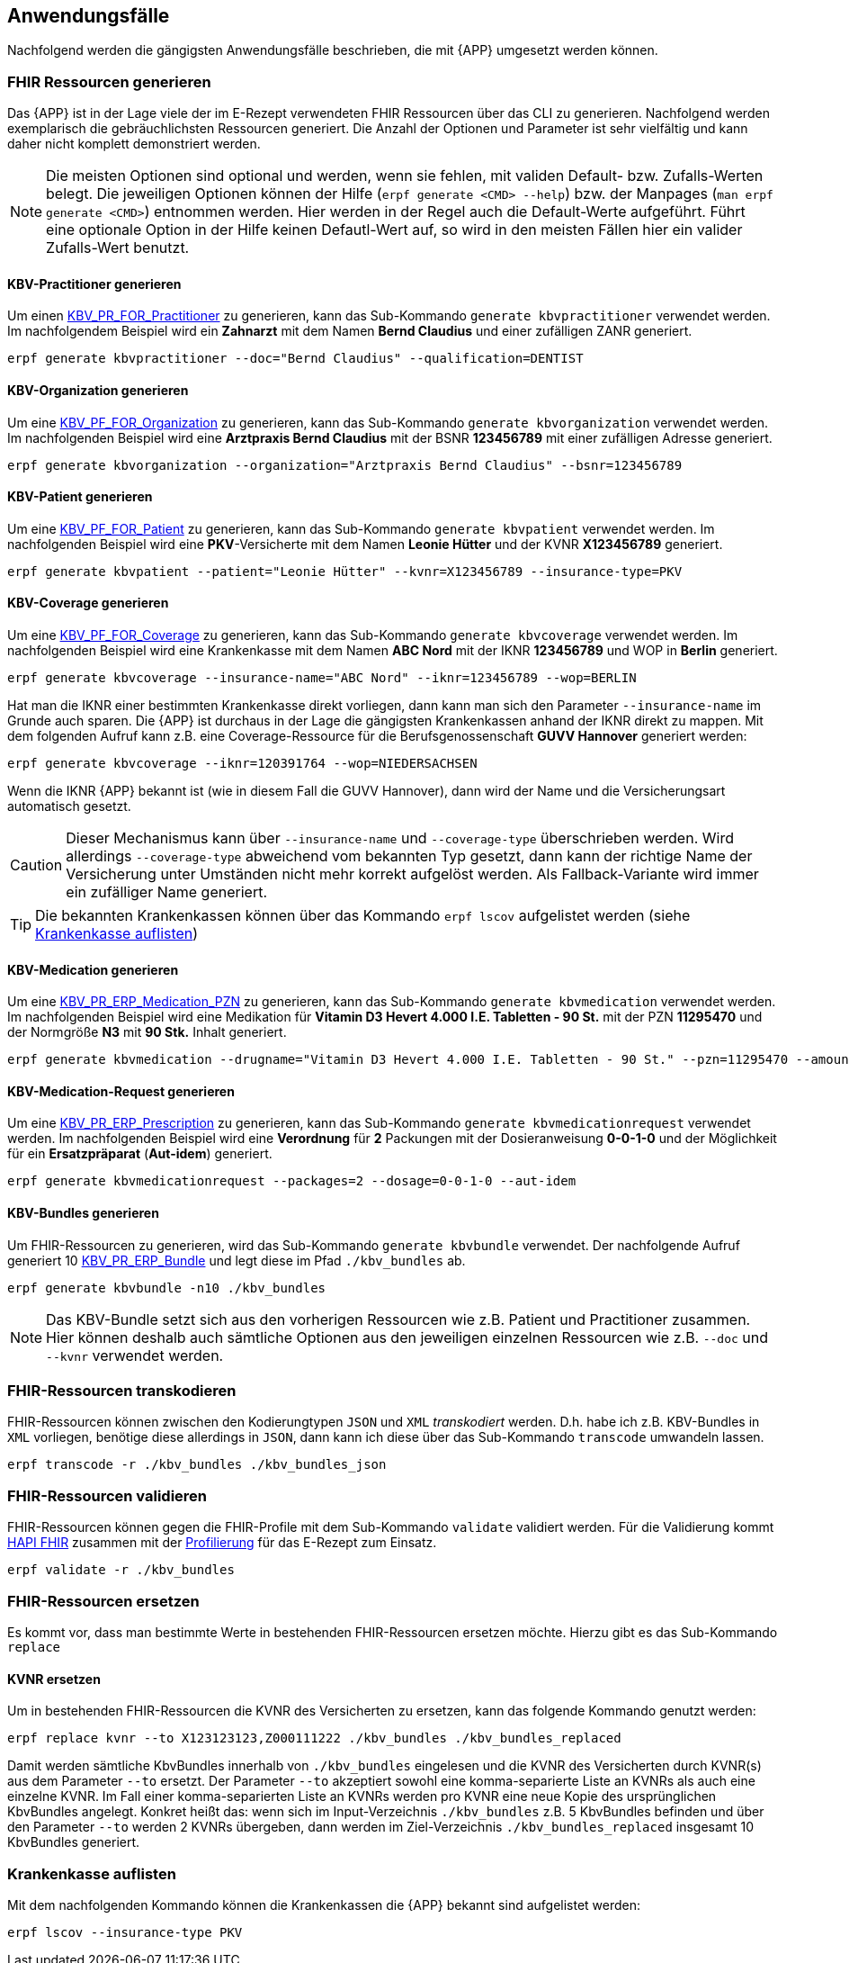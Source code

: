 
== Anwendungsfälle
Nachfolgend werden die gängigsten Anwendungsfälle beschrieben, die mit {APP} umgesetzt werden können.

=== FHIR Ressourcen generieren
Das {APP} ist in der Lage viele der im E-Rezept verwendeten FHIR Ressourcen über das CLI zu generieren. Nachfolgend werden exemplarisch die gebräuchlichsten Ressourcen generiert. Die Anzahl der Optionen und Parameter ist sehr vielfältig und kann daher nicht komplett demonstriert werden.

[NOTE]
Die meisten Optionen sind optional und werden, wenn sie fehlen, mit validen Default- bzw. Zufalls-Werten belegt.
Die jeweiligen Optionen können der Hilfe (`erpf generate <CMD> --help`) bzw. der Manpages (`man erpf generate <CMD>`) entnommen werden. Hier werden in der Regel auch die Default-Werte aufgeführt. Führt eine optionale Option in der Hilfe keinen Defautl-Wert auf, so wird in den meisten Fällen hier ein valider Zufalls-Wert benutzt.

==== KBV-Practitioner generieren
Um einen link:https://simplifier.net/packages/kbv.ita.for/1.1.0/files/720095[KBV_PR_FOR_Practitioner] zu generieren, kann das Sub-Kommando `generate kbvpractitioner` verwendet werden. Im nachfolgendem Beispiel wird ein *Zahnarzt* mit dem Namen *Bernd Claudius* und einer zufälligen ZANR generiert.

[source,shell]
----
erpf generate kbvpractitioner --doc="Bernd Claudius" --qualification=DENTIST
----

==== KBV-Organization generieren
Um eine link:https://simplifier.net/packages/kbv.ita.for/1.1.0/files/720093[KBV_PF_FOR_Organization] zu generieren, kann das Sub-Kommando `generate kbvorganization` verwendet werden. Im nachfolgenden Beispiel wird eine *Arztpraxis Bernd Claudius* mit der BSNR *123456789* mit einer zufälligen Adresse generiert.

[source,shell]
----
erpf generate kbvorganization --organization="Arztpraxis Bernd Claudius" --bsnr=123456789
----

==== KBV-Patient generieren
Um eine link:https://simplifier.net/packages/kbv.ita.for/1.1.0/files/720094[KBV_PF_FOR_Patient] zu generieren, kann das Sub-Kommando `generate kbvpatient` verwendet werden. Im nachfolgenden Beispiel wird eine *PKV*-Versicherte mit dem Namen *Leonie Hütter* und der KVNR *X123456789* generiert.

[source,shell]
----
erpf generate kbvpatient --patient="Leonie Hütter" --kvnr=X123456789 --insurance-type=PKV
----

==== KBV-Coverage generieren
Um eine link:https://simplifier.net/packages/kbv.ita.for/1.1.0/files/720092[KBV_PF_FOR_Coverage] zu generieren, kann das Sub-Kommando `generate kbvcoverage` verwendet werden. Im nachfolgenden Beispiel wird eine Krankenkasse mit dem Namen *ABC Nord* mit der IKNR *123456789* und WOP in *Berlin* generiert.

[source,shell]
----
erpf generate kbvcoverage --insurance-name="ABC Nord" --iknr=123456789 --wop=BERLIN
----

Hat man die IKNR einer bestimmten Krankenkasse direkt vorliegen, dann kann man sich den Parameter `--insurance-name` im Grunde auch sparen. Die {APP} ist durchaus in der Lage die gängigsten Krankenkassen anhand der IKNR direkt zu mappen. Mit dem folgenden Aufruf kann z.B. eine Coverage-Ressource für die Berufsgenossenschaft **GUVV Hannover** generiert werden:

[source,shell]
----
erpf generate kbvcoverage --iknr=120391764 --wop=NIEDERSACHSEN
----

Wenn die IKNR {APP} bekannt ist (wie in diesem Fall die GUVV Hannover), dann wird der Name und die Versicherungsart automatisch gesetzt.

[CAUTION]
Dieser Mechanismus kann über `--insurance-name` und `--coverage-type` überschrieben werden. Wird allerdings `--coverage-type` abweichend vom bekannten Typ gesetzt, dann kann der richtige Name der Versicherung unter Umständen nicht mehr korrekt aufgelöst werden. Als Fallback-Variante wird immer ein zufälliger Name generiert.

[TIP]
Die bekannten Krankenkassen können über das Kommando `erpf lscov` aufgelistet werden (siehe <<list_insurances_cmd>>)

==== KBV-Medication generieren
Um eine link:https://simplifier.net/packages/kbv.ita.erp/1.1.0/files/720161[KBV_PR_ERP_Medication_PZN] zu generieren, kann das Sub-Kommando `generate kbvmedication` verwendet werden. Im nachfolgenden Beispiel wird eine Medikation für *Vitamin D3 Hevert 4.000 I.E. Tabletten - 90 St.* mit der PZN *11295470* und der Normgröße *N3* mit *90 Stk.* Inhalt generiert.

[source,shell]
----
erpf generate kbvmedication --drugname="Vitamin D3 Hevert 4.000 I.E. Tabletten - 90 St." --pzn=11295470 --amount=90 --size=N3
----

==== KBV-Medication-Request generieren
Um eine link:https://simplifier.net/packages/kbv.ita.erp/1.1.0/files/720163[KBV_PR_ERP_Prescription] zu generieren, kann das Sub-Kommando `generate kbvmedicationrequest` verwendet werden. Im nachfolgenden Beispiel wird eine *Verordnung* für *2* Packungen mit der Dosieranweisung *0-0-1-0* und der Möglichkeit für ein *Ersatzpräparat* (*Aut-idem*) generiert.

[source,shell]
----
erpf generate kbvmedicationrequest --packages=2 --dosage=0-0-1-0 --aut-idem
----

==== KBV-Bundles generieren
Um FHIR-Ressourcen zu generieren, wird das Sub-Kommando `generate kbvbundle` verwendet. Der nachfolgende Aufruf generiert 10 link:https://simplifier.net/packages/kbv.ita.erp/1.0.2[KBV_PR_ERP_Bundle] und legt diese im Pfad `./kbv_bundles` ab.

[source,shell]
----
erpf generate kbvbundle -n10 ./kbv_bundles
----

[NOTE]
Das KBV-Bundle setzt sich aus den vorherigen Ressourcen wie z.B. Patient und Practitioner zusammen. Hier können deshalb auch sämtliche Optionen aus den jeweiligen einzelnen Ressourcen wie z.B. `--doc` und `--kvnr` verwendet werden.

=== FHIR-Ressourcen transkodieren
FHIR-Ressourcen können zwischen den Kodierungtypen `JSON` und `XML` _transkodiert_ werden. D.h. habe ich z.B. KBV-Bundles in `XML` vorliegen, benötige diese allerdings in `JSON`, dann kann ich diese über das Sub-Kommando `transcode` umwandeln lassen.

[source,shell]
----
erpf transcode -r ./kbv_bundles ./kbv_bundles_json
----

=== FHIR-Ressourcen validieren
FHIR-Ressourcen können gegen die FHIR-Profile mit dem Sub-Kommando `validate` validiert werden. Für die Validierung kommt link:https://hapifhir.io/[HAPI FHIR] zusammen mit der link:#list_profiles_cmd[Profilierung] für das E-Rezept zum Einsatz.

[source,shell]
----
erpf validate -r ./kbv_bundles
----

=== FHIR-Ressourcen ersetzen
Es kommt vor, dass man bestimmte Werte in bestehenden FHIR-Ressourcen ersetzen möchte. Hierzu gibt es das Sub-Kommando `replace`

==== KVNR ersetzen
Um in bestehenden FHIR-Ressourcen die KVNR des Versicherten zu ersetzen, kann das folgende Kommando genutzt werden:

[source,shell]
----
erpf replace kvnr --to X123123123,Z000111222 ./kbv_bundles ./kbv_bundles_replaced
----

Damit werden sämtliche KbvBundles innerhalb von `./kbv_bundles` eingelesen und die KVNR des Versicherten durch KVNR(s) aus dem Parameter `--to` ersetzt.
Der Parameter `--to` akzeptiert sowohl eine komma-separierte Liste an KVNRs als auch eine einzelne KVNR. Im Fall einer komma-separierten Liste an KVNRs werden pro KVNR eine neue Kopie des ursprünglichen KbvBundles angelegt. Konkret heißt das: wenn sich im Input-Verzeichnis `./kbv_bundles` z.B. 5 KbvBundles befinden und über den Parameter `--to` werden 2 KVNRs übergeben, dann werden im Ziel-Verzeichnis `./kbv_bundles_replaced` insgesamt 10 KbvBundles generiert.

=== Krankenkasse auflisten [[list_insurances_cmd]]
Mit dem nachfolgenden Kommando können die Krankenkassen die {APP} bekannt sind aufgelistet werden:

[source,shell]
----
erpf lscov --insurance-type PKV
----